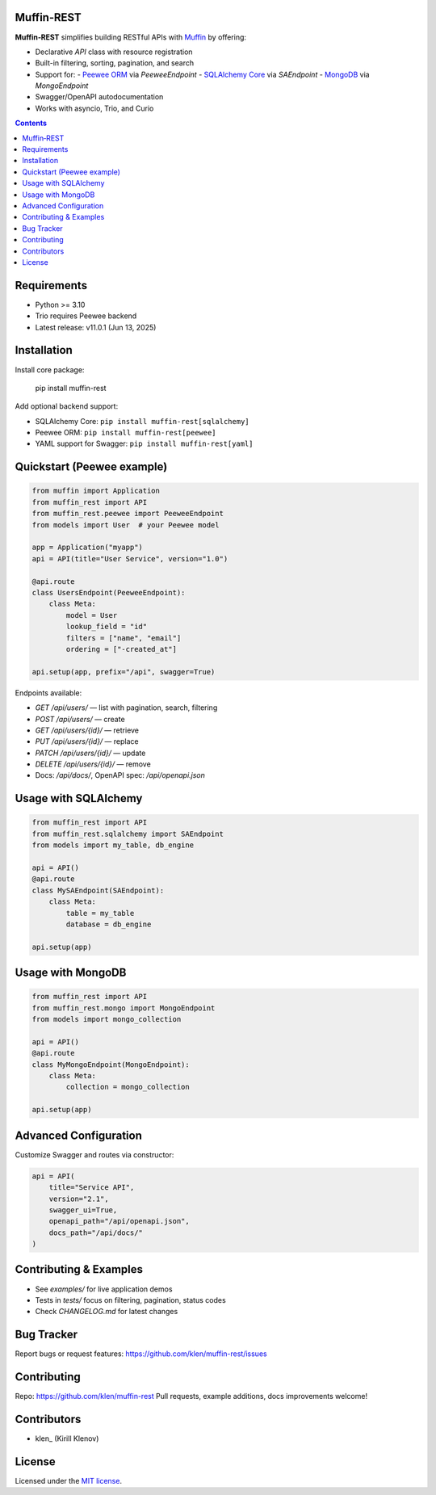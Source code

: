 Muffin‑REST
===========

**Muffin‑REST** simplifies building RESTful APIs with Muffin_ by offering:

- Declarative `API` class with resource registration
- Built-in filtering, sorting, pagination, and search
- Support for:
  - `Peewee ORM`_ via `PeeweeEndpoint`
  - `SQLAlchemy Core`_ via `SAEndpoint`
  - `MongoDB`_ via `MongoEndpoint`
- Swagger/OpenAPI autodocumentation
- Works with asyncio, Trio, and Curio

.. image:: https://github.com/klen/muffin-rest/workflows/tests/badge.svg
   :target: https://github.com/klen/muffin-rest/actions
   :alt: Tests Status

.. image:: https://img.shields.io/pypi/v/muffin-rest
   :target: https://pypi.org/project/muffin-rest/
   :alt: PyPI Version

.. image:: https://img.shields.io/pypi/pyversions/muffin-rest
   :target: https://pypi.org/project/muffin-rest/
   :alt: Python Versions

.. contents::

Requirements
============

- Python >= 3.10
- Trio requires Peewee backend
- Latest release: v11.0.1 (Jun 13, 2025)

Installation
============

Install core package:

    pip install muffin-rest

Add optional backend support:

- SQLAlchemy Core: ``pip install muffin-rest[sqlalchemy]``
- Peewee ORM: ``pip install muffin-rest[peewee]``
- YAML support for Swagger: ``pip install muffin-rest[yaml]``

Quickstart (Peewee example)
===========================

.. code-block:: python

    from muffin import Application
    from muffin_rest import API
    from muffin_rest.peewee import PeeweeEndpoint
    from models import User  # your Peewee model

    app = Application("myapp")
    api = API(title="User Service", version="1.0")

    @api.route
    class UsersEndpoint(PeeweeEndpoint):
        class Meta:
            model = User
            lookup_field = "id"
            filters = ["name", "email"]
            ordering = ["-created_at"]

    api.setup(app, prefix="/api", swagger=True)

Endpoints available:

- `GET    /api/users/` — list with pagination, search, filtering
- `POST   /api/users/` — create
- `GET    /api/users/{id}/` — retrieve
- `PUT    /api/users/{id}/` — replace
- `PATCH  /api/users/{id}/` — update
- `DELETE /api/users/{id}/` — remove
- Docs: `/api/docs/`, OpenAPI spec: `/api/openapi.json`

Usage with SQLAlchemy
=====================

.. code-block:: python

    from muffin_rest import API
    from muffin_rest.sqlalchemy import SAEndpoint
    from models import my_table, db_engine

    api = API()
    @api.route
    class MySAEndpoint(SAEndpoint):
        class Meta:
            table = my_table
            database = db_engine

    api.setup(app)

Usage with MongoDB
==================

.. code-block:: python

    from muffin_rest import API
    from muffin_rest.mongo import MongoEndpoint
    from models import mongo_collection

    api = API()
    @api.route
    class MyMongoEndpoint(MongoEndpoint):
        class Meta:
            collection = mongo_collection

    api.setup(app)

Advanced Configuration
======================

Customize Swagger and routes via constructor:

.. code-block:: python

    api = API(
        title="Service API",
        version="2.1",
        swagger_ui=True,
        openapi_path="/api/openapi.json",
        docs_path="/api/docs/"
    )

Contributing & Examples
=======================

- See `examples/` for live application demos
- Tests in `tests/` focus on filtering, pagination, status codes
- Check `CHANGELOG.md` for latest changes

Bug Tracker
===========

Report bugs or request features:
https://github.com/klen/muffin-rest/issues

Contributing
============

Repo: https://github.com/klen/muffin-rest
Pull requests, example additions, docs improvements welcome!

Contributors
============

- klen_ (Kirill Klenov)

License
=======

Licensed under the `MIT license`_.

.. _Muffin: https://github.com/klen/muffin
.. _Peewee ORM: http://docs.peewee-orm.com/en/latest/
.. _SQLAlchemy Core: https://docs.sqlalchemy.org/en/14/core/
.. _MongoDB: https://www.mongodb.com/
.. _Swagger/OpenAPI: https://swagger.io/
.. _MIT license: http://opensource.org/licenses/MIT
